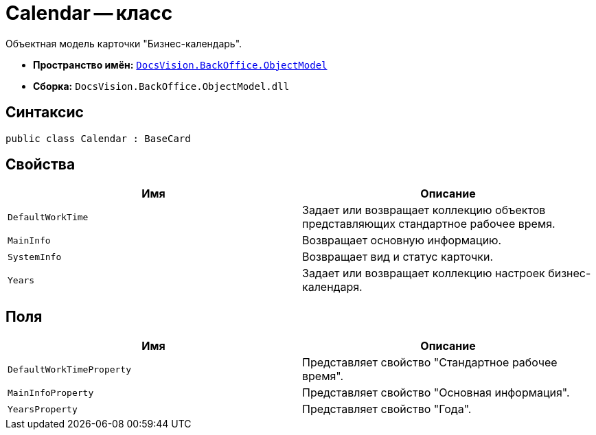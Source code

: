 = Calendar -- класс

Объектная модель карточки "Бизнес-календарь".

* *Пространство имён:* `xref:api/DocsVision/Platform/ObjectModel/ObjectModel_NS.adoc[DocsVision.BackOffice.ObjectModel]`
* *Сборка:* `DocsVision.BackOffice.ObjectModel.dll`

== Синтаксис

[source,csharp]
----
public class Calendar : BaseCard
----

== Свойства

[cols=",",options="header"]
|===
|Имя |Описание
|`DefaultWorkTime` |Задает или возвращает коллекцию объектов представляющих стандартное рабочее время.
|`MainInfo` |Возвращает основную информацию.
|`SystemInfo` |Возвращает вид и статус карточки.
|`Years` |Задает или возвращает коллекцию настроек бизнес-календаря.
|===

== Поля

[cols=",",options="header"]
|===
|Имя |Описание
|`DefaultWorkTimeProperty` |Представляет свойство "Стандартное рабочее время".
|`MainInfoProperty` |Представляет свойство "Основная информация".
|`YearsProperty` |Представляет свойство "Года".
|===
